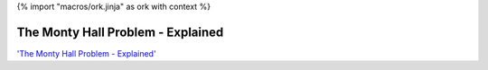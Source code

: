 {% import "macros/ork.jinja" as ork with context %}

The Monty Hall Problem - Explained
*************************************

.. raw:: html

	<iframe width="560" height="315" src="http://www.youtube.com/embed/9vRUxbzJZ9Y?rel=0" frameborder="0" allowfullscreen></iframe>


`'The Monty Hall Problem - Explained' <http://www.youtube.com/watch?v=9vRUxbzJZ9Y>`_